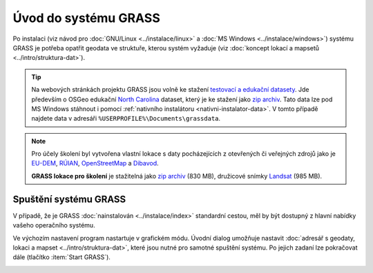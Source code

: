 Úvod do systému GRASS
---------------------

Po instalaci (viz návod pro :doc:`GNU/Linux <../instalace/linux>` a
:doc:`MS Windows <../instalace/windows>`) systému GRASS je potřeba
opatřit geodata ve struktuře, kterou systém vyžaduje (viz
:doc:`koncept lokací a mapsetů <../intro/struktura-dat>`).

.. tip::

   Na webových stránkách projektu GRASS jsou volně ke stažení
   `testovací a edukační datasety
   <http://grass.osgeo.org/download/sample-data/>`_. Jde především o
   OSGeo edukační `North Carolina
   <http://www.grassbook.org/data_menu3rd.php>`_ dataset, který je ke
   stažení jako `zip archiv
   <http://grass.osgeo.org/sampledata/north_carolina/nc_spm_08_grass7.zip>`_. Tato
   data lze pod MS Windows stáhnout i pomocí :ref:`nativního
   instalátoru <nativni-instalator-data>`. V tomto případě najdete
   data v adresáři ``%USERPROFILE%\Documents\grassdata``.

.. index::
   pair: datové sady; ke stažení

.. note::

   Pro účely školení byl vytvořena vlastní lokace s daty pocházejících
   z otevřených či veřejných zdrojů jako je `EU-DEM
   <http://www.eea.europa.eu/data-and-maps/data/eu-dem>`_, `RÚIAN
   <http://www.cuzk.cz/ruian/RUIAN.aspx>`_, `OpenStreetMap
   <http://wiki.openstreetmap.org/wiki/Main_Page>`_ a `Dibavod
   <http://www.dibavod.cz/>`_.

   **GRASS lokace pro školení** je stažitelná jako `zip archiv
   <http://training.gismentors.eu/geodata/grass/gismentors.zip>`_ (830
   MB), družicové snímky `Landsat
   <http://training.gismentors.eu/geodata/grass/gismentors-landsat.zip>`_
   (985 MB).

Spuštění systému GRASS
======================

V případě, že je GRASS :doc:`nainstalován <../instalace/index>`
standardní cestou, měl by být dostupný z hlavní nabídky vašeho
operačního systému.

.. figure:: ../instalace/images/grass-ubuntu-launch.png
            :class: middle
            :scale-latex: 60
                 
            Spuštění systému GRASS v Ubuntu 12.10

.. figure:: ../instalace/images/wingrass-4.png
            :scale-latex: 35
                 
            Spuštění systému GRASS z nabídky *Start* v MS Windows.

.. raw:: latex
                     
   \newpage
         
.. notecmd:: Spuštění systému GRASS

   V operačním systému :wikipedia:`GNU/Linux` je dostupný systém GRASS
   po instalaci z příkazové řádky jako program ``grassXY``, kde ``XY``
   označuje jeho verzi. Příklad spuštění verze GRASS 7.0:

   .. code-block:: bash

                grass70

Ve výchozím nastavení program nastartuje v grafickém módu. Úvodní
dialog umožňuje nastavit :doc:`adresář s geodaty, lokaci a mapset
<../intro/struktura-dat>`, které jsou nutné pro samotné spuštění
systému. Po jejich zadaní lze pokračovat dále (tlačítko :item:`Start
GRASS`).

.. _spusteni-grass:

.. figure:: images/welcome-screen.png
            :scale-latex: 60

            Úvodní dialog systému GRASS pro výběr adresáře s geodaty
            :fignote:`(1)`, lokace :fignote:`(2)`, mapsetu
            :fignote:`(3)` a spuštění systému GRASS :fignote:`(4)`.

.. noteadvanced::
   
   **Příklady spuštění systému GRASS z příkazové řádky**

                * GRASS v textovém rozhraní, adresář s geodaty nastaven na
                  ``/opt/grassdata``, lokace
                  ``gismentors`` a mapset ``user1``:

                  .. code-block:: bash

                                  grass70 -text /opt/grassdata/gismentors/user1/

                * GRASS v grafickém rozhraní, adresář s geodaty, lokace a
                  mapset nastavena z minulého sezení:

                  .. code-block:: bash

                                  grass70 -gui

                * GRASS v grafickém rozhraní, vytvořit novou lokace
                  ``skoleni`` (souřadnicový systém S-JTSK :epsg:`5514`
                  s~transformačními parametry pro území ČR - kód
                  ``3``):

                  .. code-block:: bash

                                  grass70 -gui -c EPSG:5514:3 /opt/grassdata/skoleni
